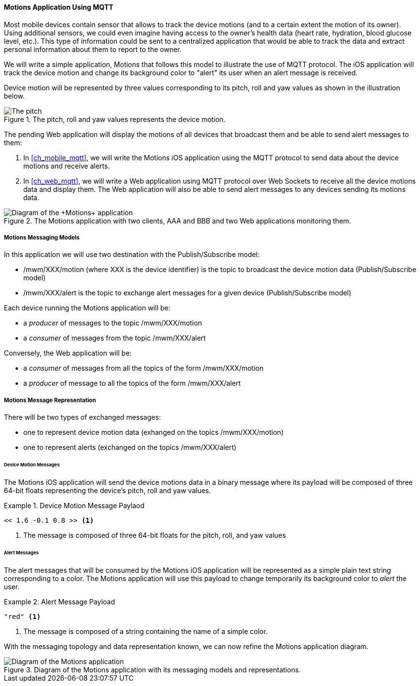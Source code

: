 [[ch_introduction_mqtt_example]]
==== +Motions+ Application Using MQTT

Most mobile devices contain sensor that allows to track the device motions (and to a certain extent the motion of its owner). Using additional sensors, we could even imagine having access to the owner's health data (heart rate, hydration, blood glucose level, etc.). This type of information could be sent to a centralized application that would be able to track the data and extract personal information about them to report to the owner.

We will write a simple application, +Motions+ that follows this model to illustrate the use of MQTT protocol. The iOS application will track the device motion and change its background color to "alert" its user when an alert message is received.

Device motion will be represented by three values corresponding to its pitch, roll and yaw values as shown in the illustration below.

[[img_mqtt_example_app_0]]
.The +pitch+, +roll+ and +yaw+ values represents the device motion.
image::images/Chapter012/pitch_roll_yaw.png[The pitch, roll and yaw values represents the device motion]

The pending Web application will display the motions of all devices that broadcast them and be able to send alert messages to them:

. In <<ch_mobile_mqtt>>, we will write the +Motions+ iOS application using the MQTT protocol to send data about the device motions and receive alerts.
. In <<ch_web_mqtt>>, we will write a Web application using MQTT protocol over Web Sockets to receive all the device motions data and display them. The Web application will also be able to send alert messages to any devices sending its motions data.

[[img_mqtt_example_app_1]]
.The +Motions+ application with two clients, +AAA+ and +BBB+ and two Web applications monitoring them.
image::images/Chapter012/mqtt_app_diagram_1.png["Diagram of the +Motions+ application"]

[[ch_introduction_mqtt_example_topology]]
===== +Motions+ Messaging Models

In this application we will use two destination with the Publish/Subscribe model:

* +/mwm/XXX/motion+ (where +XXX+ is the device identifier) is the topic to broadcast the device motion data (Publish/Subscribe model)
* +/mwm/XXX/alert+ is the topic to exchange alert messages for a given device (Publish/Subscribe model)

Each device running the +Motions+ application will be:

* a _producer_ of messages to the topic +/mwm/XXX/motion+
* a _consumer_ of messages from the topic +/mwm/XXX/alert+

Conversely, the Web application will be:

* a _consumer_ of messages from all the topics of the form +/mwm/XXX/motion+
* a _producer_ of message to all the topics of the form +/mwm/XXX/alert+

[[ch_introduction_mqtt_example_message]]
===== +Motions+ Message Representation

There will be two types of exchanged messages:

* one to represent device motion data (exhanged on the topics +/mwm/XXX/motion+)
* one to represent alerts (exchanged on the topics +/mwm/XXX/alert+)

====== Device Motion Messages
The +Motions+ iOS application will send the device motions data in a binary message where its payload will be composed of three 64-bit floats representing the device's pitch, roll and yaw values.

[[ex_example_motion_data]]
.Device Motion Message Paylaod
====
----
<< 1.6 -0.1 0.8 >> <1>
----
<1> The message is composed of three 64-bit floats for the +pitch+, +roll+, and +yaw+ values
====

====== Alert Messages
The alert messages that will be consumed by the +Motions+ iOS application will
be represented as a simple plain text string corresponding to a color. The +Motions+ application will use this payload to change temporarily its background color to _alert_ the user.

[[ex_example_alert_data]]
.Alert Message Payload
====
----
"red" <1>
----
<1> The message is composed of a string containing the name of a simple color.
====

With the messaging topology and data representation known, we can now refine the +Motions+ application diagram.

[[img_mqtt_example_app_2]]
.Diagram of the +Motions+ application with its messaging models and representations.
image::images/Chapter012/mqtt_app_diagram_2.png[Diagram of the Motions application]

